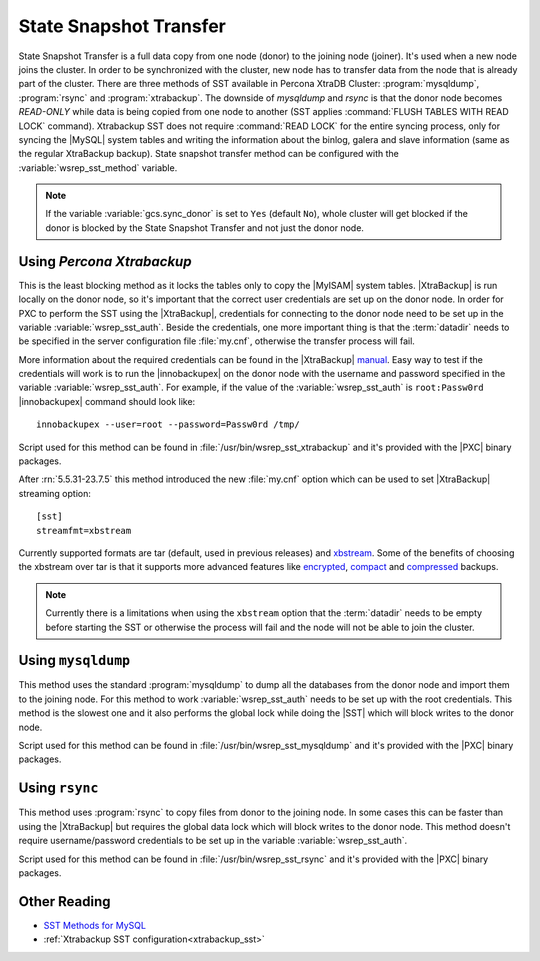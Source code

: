 .. _state_snapshot_transfer:

=========================
 State Snapshot Transfer
=========================

State Snapshot Transfer is a full data copy from one node (donor) to the joining node (joiner). It's used when a new node joins the cluster. In order to be synchronized with the cluster, new node has to transfer data from the node that is already part of the cluster.  
There are three methods of SST available in Percona XtraDB Cluster: :program:`mysqldump`, :program:`rsync` and :program:`xtrabackup`. The downside of `mysqldump` and `rsync` is that the donor node becomes *READ-ONLY* while data is being copied from one node to another (SST applies :command:`FLUSH TABLES WITH READ LOCK` command). Xtrabackup SST does not require :command:`READ LOCK` for the entire syncing process, only for syncing the |MySQL| system tables and writing the information about the binlog, galera and slave information (same as the regular XtraBackup backup). State snapshot transfer method can be configured with the :variable:`wsrep_sst_method` variable.

.. note:: 

 If the variable :variable:`gcs.sync_donor` is set to ``Yes`` (default ``No``), whole cluster will get blocked if the donor is blocked by the State Snapshot Transfer and not just the donor node.

Using *Percona Xtrabackup*
==========================

This is the least blocking method as it locks the tables only to copy the |MyISAM| system tables. |XtraBackup| is run locally on the donor node, so it's important that the correct user credentials are set up on the donor node. In order for PXC to perform the SST using the |XtraBackup|, credentials for connecting to the donor node need to be set up in the variable :variable:`wsrep_sst_auth`. Beside the credentials, one more important thing is that the :term:`datadir` needs to be specified in the server configuration file :file:`my.cnf`, otherwise the transfer process will fail.

More information about the required credentials can be found in the |XtraBackup| `manual <http://www.percona.com/doc/percona-xtrabackup/innobackupex/privileges.html#permissions-and-privileges-needed>`_. Easy way to test if the credentials will work is to run the |innobackupex| on the donor node with the username and password specified in the variable :variable:`wsrep_sst_auth`. For example, if the value of the :variable:`wsrep_sst_auth` is ``root:Passw0rd`` |innobackupex| command should look like: :: 

  innobackupex --user=root --password=Passw0rd /tmp/
 
Script used for this method can be found in :file:`/usr/bin/wsrep_sst_xtrabackup` and it's provided with the |PXC| binary packages.

After :rn:`5.5.31-23.7.5` this method introduced the new :file:`my.cnf` option which can be used to set |XtraBackup| streaming option: :: 

  [sst]
  streamfmt=xbstream 

Currently supported formats are tar (default, used in previous releases) and `xbstream <http://www.percona.com/doc/percona-xtrabackup/2.1/xbstream/xbstream.html>`_. Some of the benefits of choosing the xbstream over tar is that it supports more advanced features like `encrypted <http://www.percona.com/doc/percona-xtrabackup/2.1/innobackupex/encrypted_backups_innobackupex.html>`_, `compact <http://www.percona.com/doc/percona-xtrabackup/2.1/xbstream/xbstream.html>`_ and `compressed <http://www.percona.com/doc/percona-xtrabackup/2.1/innobackupex/streaming_backups_innobackupex.html#examples-using-xbstream>`_ backups.

.. note::

  Currently there is a limitations when using the ``xbstream`` option that the :term:`datadir` needs to be empty before starting the SST or otherwise the process will fail and the node will not be able to join the cluster.

Using ``mysqldump``
===================

This method uses the standard :program:`mysqldump` to dump all the databases from the donor node and import them to the joining node. For this method to work :variable:`wsrep_sst_auth` needs to be set up with the root credentials. This method is the slowest one and it also performs the global lock while doing the |SST| which will block writes to the donor node.

Script used for this method can be found in :file:`/usr/bin/wsrep_sst_mysqldump` and it's provided with the |PXC| binary packages.

Using ``rsync``
===============

This method uses :program:`rsync` to copy files from donor to the joining node. In some cases this can be faster than using the |XtraBackup| but requires the global data lock which will block writes to the donor node. This method doesn't require username/password credentials to be set up in the variable :variable:`wsrep_sst_auth`.

Script used for this method can be found in :file:`/usr/bin/wsrep_sst_rsync` and it's provided with the |PXC| binary packages.

Other Reading
=============

* `SST Methods for MySQL <http://galeracluster.com/documentation-webpages/statetransfer.html#state-snapshot-transfer-sst>`_
* :ref:`Xtrabackup SST configuration<xtrabackup_sst>`
